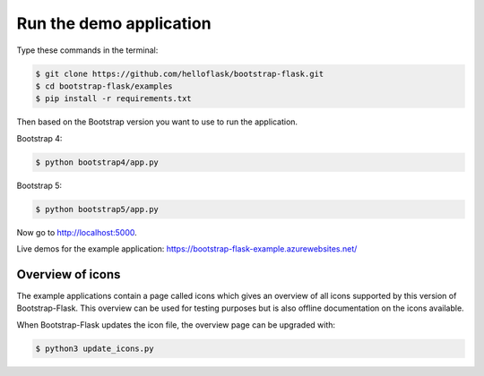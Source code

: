 Run the demo application
========================

Type these commands in the terminal:

.. code-block:: bash

    $ git clone https://github.com/helloflask/bootstrap-flask.git
    $ cd bootstrap-flask/examples
    $ pip install -r requirements.txt

Then based on the Bootstrap version you want to use to run the application.

Bootstrap 4:

.. code-block:: bash

    $ python bootstrap4/app.py

Bootstrap 5:

.. code-block:: bash

    $ python bootstrap5/app.py

Now go to http://localhost:5000.

Live demos for the example application: https://bootstrap-flask-example.azurewebsites.net/


Overview of icons
-----------------

The example applications contain a page called icons which gives an overview
of all icons supported by this version of Bootstrap-Flask. This overview can be
used for testing purposes but is also offline documentation on the icons
available.

When Bootstrap-Flask updates the icon file, the overview page can be upgraded
with:


.. code-block:: bash

    $ python3 update_icons.py

